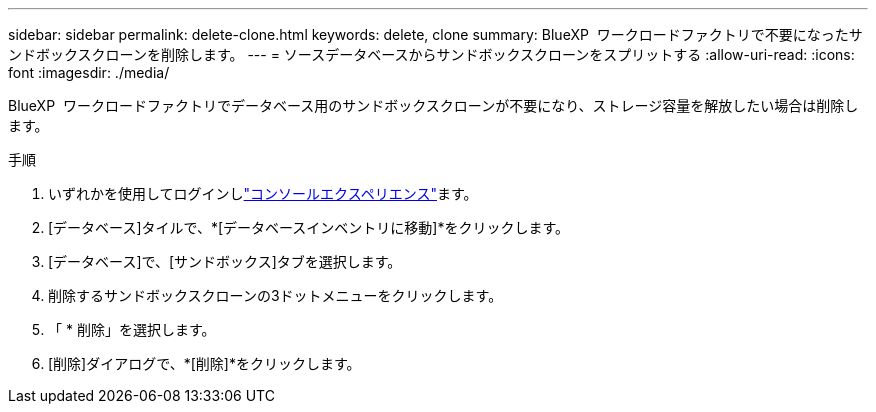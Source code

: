 ---
sidebar: sidebar 
permalink: delete-clone.html 
keywords: delete, clone 
summary: BlueXP  ワークロードファクトリで不要になったサンドボックスクローンを削除します。 
---
= ソースデータベースからサンドボックスクローンをスプリットする
:allow-uri-read: 
:icons: font
:imagesdir: ./media/


[role="lead"]
BlueXP  ワークロードファクトリでデータベース用のサンドボックスクローンが不要になり、ストレージ容量を解放したい場合は削除します。

.手順
. いずれかを使用してログインしlink:https://docs.netapp.com/us-en/workload-setup-admin/console-experiences.html["コンソールエクスペリエンス"^]ます。
. [データベース]タイルで、*[データベースインベントリに移動]*をクリックします。
. [データベース]で、[サンドボックス]タブを選択します。
. 削除するサンドボックスクローンの3ドットメニューをクリックします。
. 「 * 削除」を選択します。
. [削除]ダイアログで、*[削除]*をクリックします。

